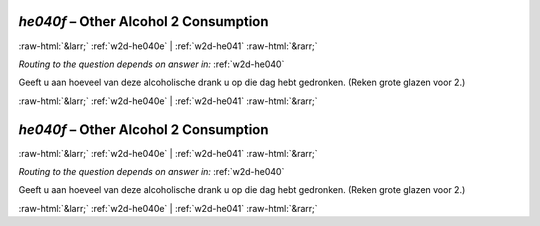 .. _w2d-he040f:

 
 .. role:: raw-html(raw) 
        :format: html 

`he040f` – Other Alcohol 2 Consumption
======================================


:raw-html:`&larr;` :ref:`w2d-he040e` | :ref:`w2d-he041` :raw-html:`&rarr;` 

*Routing to the question depends on answer in:* :ref:`w2d-he040`

Geeft u aan hoeveel van deze alcoholische drank u op die dag hebt gedronken.
(Reken grote glazen voor 2.) 


.. image:: ../_screenshots/w2-he040f.png


:raw-html:`&larr;` :ref:`w2d-he040e` | :ref:`w2d-he041` :raw-html:`&rarr;` 

.. _w2d-he040f:

 
 .. role:: raw-html(raw) 
        :format: html 

`he040f` – Other Alcohol 2 Consumption
======================================


:raw-html:`&larr;` :ref:`w2d-he040e` | :ref:`w2d-he041` :raw-html:`&rarr;` 

*Routing to the question depends on answer in:* :ref:`w2d-he040`

Geeft u aan hoeveel van deze alcoholische drank u op die dag hebt gedronken.
(Reken grote glazen voor 2.) 


.. image:: ../_screenshots/w2-he040f.png


:raw-html:`&larr;` :ref:`w2d-he040e` | :ref:`w2d-he041` :raw-html:`&rarr;` 

